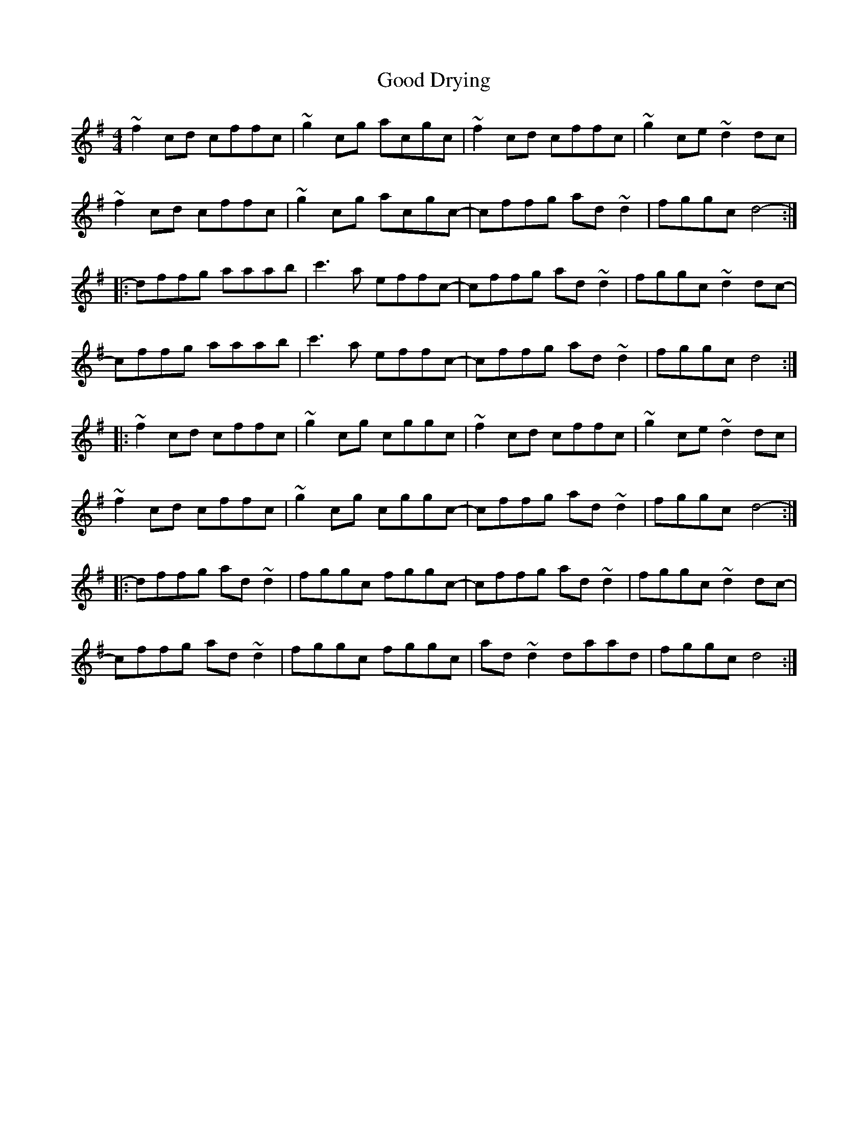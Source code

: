 X: 15757
T: Good Drying
R: reel
M: 4/4
K: Dmixolydian
~f2 cd cffc|~g2 cg acgc|~f2 cd cffc|~g2 ce ~d2 dc|
~f2 cd cffc|~g2 cg acgc-|cffg ad ~d2|fggc d4:|
|:-dffg aaab|c'3a effc-|cffg ad ~d2|fggc ~d2 dc-|
-cffg aaab|c'3a effc-|cffg ad ~d2|fggc d4:|
|:~f2 cd cffc|~g2 cg cggc|~f2 cd cffc|~g2 ce ~d2 dc|
~f2 cd cffc|~g2 cg cggc-|cffg ad ~d2|fggc [ d4:|
|:-dffg ad ~d2|fggc fggc-|cffg ad ~d2|fggc ~d2 dc-|
-cffg ad ~d2|fggc fggc|ad ~d2 daad|fggc d4:|

